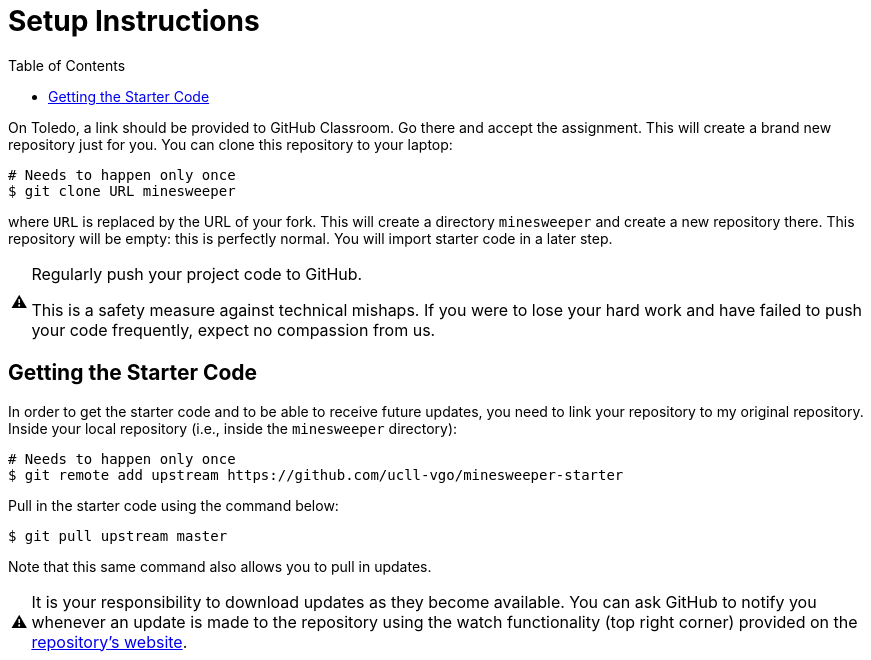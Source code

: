 // ROOT
:tip-caption: 💡
:note-caption: ℹ️
:important-caption: ⚠️
:task-caption: 🔨
:source-highlighter: pygments
:toc: left
:toclevels: 3
:experimental:
:nofooter:

# Setup Instructions

On Toledo, a link should be provided to GitHub Classroom.
Go there and accept the assignment.
This will create a brand new repository just for you.
You can clone this repository to your laptop:

[source,bash]
----
# Needs to happen only once
$ git clone URL minesweeper
----

where `URL` is replaced by the URL of your fork.
This will create a directory `minesweeper` and create a new repository there.
This repository will be empty: this is perfectly normal.
You will import starter code in a later step.

[IMPORTANT]
====
Regularly push your project code to GitHub.

This is a safety measure against technical mishaps.
If you were to lose your hard work and have failed to push your code frequently, expect no compassion from us.
====

## Getting the Starter Code

In order to get the starter code and to be able to receive future updates, you need to link your repository to my original repository.
Inside your local repository (i.e., inside the `minesweeper` directory):

[source,bash]
----
# Needs to happen only once
$ git remote add upstream https://github.com/ucll-vgo/minesweeper-starter
----

Pull in the starter code using the command below:

[source,bash]
----
$ git pull upstream master
----

Note that this same command also allows you to pull in updates.

[IMPORTANT]
====
It is your responsibility to download updates as they become available.
You can ask GitHub to notify you whenever an update is made to the repository using the watch functionality (top right corner) provided on the https://github.com/ucll-vgo/minesweeper-starter[repository's website].
====
